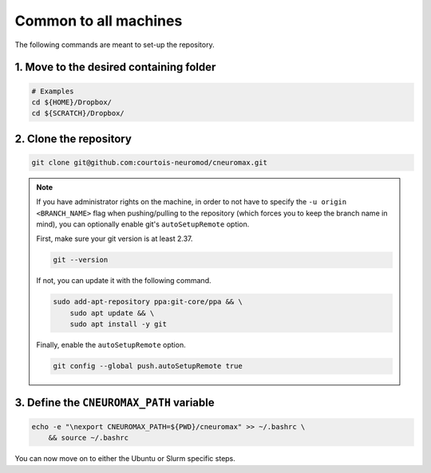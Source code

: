 Common to all machines
======================

The following commands are meant to set-up the repository.

1. Move to the desired containing folder
----------------------------------------

.. code-block:: bash

    # Examples
    cd ${HOME}/Dropbox/
    cd ${SCRATCH}/Dropbox/

2. Clone the repository
-----------------------

.. code-block:: bash

    git clone git@github.com:courtois-neuromod/cneuromax.git

.. note::

    If you have administrator rights on the machine, in order to not have to
    specify the ``-u origin <BRANCH_NAME>`` flag when pushing/pulling to the
    repository (which forces you to keep the branch name in mind), you can
    optionally enable git's ``autoSetupRemote`` option.

    First, make sure your git version is at least 2.37.

    .. code-block:: bash

        git --version

    If not, you can update it with the following command.

    .. code-block:: bash

        sudo add-apt-repository ppa:git-core/ppa && \
            sudo apt update && \
            sudo apt install -y git

    Finally, enable the ``autoSetupRemote`` option.

    .. code-block:: bash

        git config --global push.autoSetupRemote true

3. Define the ``CNEUROMAX_PATH`` variable
-----------------------------------------

.. code-block:: bash

    echo -e "\nexport CNEUROMAX_PATH=${PWD}/cneuromax" >> ~/.bashrc \
        && source ~/.bashrc

You can now move on to either the Ubuntu or Slurm specific steps.
